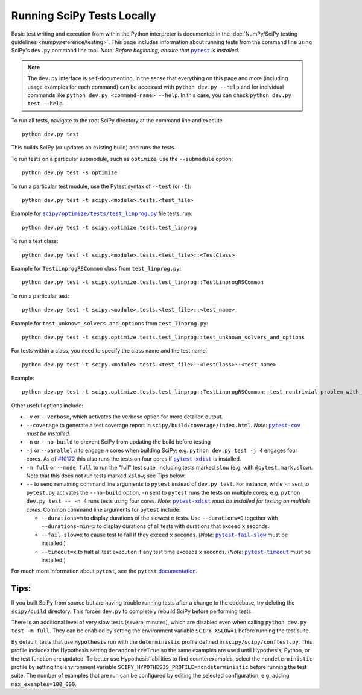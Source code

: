 .. _devpy-test:

===========================
Running SciPy Tests Locally
===========================

Basic test writing and execution from within the Python interpreter is
documented in the
:doc:`NumPy/SciPy testing guidelines <numpy:reference/testing>`. This page
includes information about running tests from the command line using SciPy's
``dev.py`` command line tool. *Note: Before beginning, ensure that* |pytest|_
*is installed.*

.. note::

   The ``dev.py`` interface is self-documenting, in the sense that everything on
   this page and more (including usage examples for each command) can be
   accessed with ``python dev.py --help`` and for individual commands like
   ``python dev.py <command-name> --help``. In this case, you can check
   ``python dev.py test --help``.

To run all tests, navigate to the root SciPy directory at the command
line and execute

::

   python dev.py test

This builds SciPy (or updates an existing build) and runs the tests.

To run tests on a particular submodule, such as ``optimize``, use the
``--submodule`` option:

::

   python dev.py test -s optimize

To run a particular test module, use the Pytest syntax of ``--test`` (or
``-t``)::

   python dev.py test -t scipy.<module>.tests.<test_file>

Example for |test-linprog|_ file tests, run:

::

   python dev.py test -t scipy.optimize.tests.test_linprog

To run a test class:

::

   python dev.py test -t scipy.<module>.tests.<test_file>::<TestClass>

Example for ``TestLinprogRSCommon`` class from ``test_linprog.py``:

::

   python dev.py test -t scipy.optimize.tests.test_linprog::TestLinprogRSCommon

To run a particular test:

::

   python dev.py test -t scipy.<module>.tests.<test_file>::<test_name>

Example for ``test_unknown_solvers_and_options`` from ``test_linprog.py``:

::

   python dev.py test -t scipy.optimize.tests.test_linprog::test_unknown_solvers_and_options

For tests within a class, you need to specify the class name and the test name:

::

   python dev.py test -t scipy.<module>.tests.<test_file>::<TestClass>::<test_name>

Example:

::

   python dev.py test -t scipy.optimize.tests.test_linprog::TestLinprogRSCommon::test_nontrivial_problem_with_guess


Other useful options include:

-  ``-v`` or ``--verbose``, which activates the verbose option for more
   detailed output. 
-  ``--coverage`` to generate a test coverage report in
   ``scipy/build/coverage/index.html``. *Note:* |pytest-cov|_ *must be
   installed.*
-  ``-n`` or ``--no-build`` to prevent SciPy from updating the build
   before testing
-  ``-j`` or ``--parallel`` *n* to engage *n* cores when building SciPy;
   e.g. \ ``python dev.py test -j 4`` engages four cores. As of `#10172`_
   this also runs the tests on four cores if |pytest-xdist|_ is installed.
-  ``-m full`` or ``--mode full`` to run the "full" test suite, including
   tests marked ``slow`` (e.g. with ``@pytest.mark.slow``). Note that this
   does not *run* tests marked ``xslow``; see Tips below.
-  ``--`` to send remaining command line arguments to ``pytest`` instead of
   ``dev.py test``. For instance, while ``-n`` sent to ``pytest.py`` activates
   the ``--no-build`` option, ``-n`` sent to ``pytest`` runs the tests on
   multiple cores; e.g. \ ``python dev.py test -- -n 4`` runs tests using
   four cores. *Note:* |pytest-xdist|_ *must be installed for testing on
   multiple cores.* Common command line arguments for ``pytest`` include:

   - ``--durations=m`` to display durations of the slowest ``m`` tests. Use
     ``--durations=0`` together with ``--durations-min=x`` to display
     durations of all tests with durations that exceed ``x`` seconds.
   - ``--fail-slow=x`` to cause test to fail if they exceed ``x`` seconds.
     (*Note*: |pytest-fail-slow|_ must be installed.)
   - ``--timeout=x`` to halt all test execution if any test time exceeds
     ``x`` seconds. (*Note*: |pytest-timeout|_ must be installed.)

For much more information about ``pytest``, see the ``pytest``
`documentation <https://docs.pytest.org/en/latest/usage.html>`_.

Tips:
-----

If you built SciPy from source but are having trouble running tests
after a change to the codebase, try deleting the ``scipy/build``
directory. This forces ``dev.py`` to completely rebuild SciPy before
performing tests.

There is an additional level of very slow tests (several minutes),
which are disabled even when calling ``python dev.py test -m full``.
They can be enabled by setting the environment variable ``SCIPY_XSLOW=1``
before running the test suite.

By default, tests that use ``Hypothesis`` run with the ``deterministic``
profile defined in ``scipy/scipy/conftest.py``. This profile includes the
Hypothesis setting ``derandomize=True`` so the same examples are used until
Hypothesis, Python, or the test function are updated. To better use
Hypothesis' abilities to find counterexamples, select the ``nondeterministic``
profile by setting the environment variable
``SCIPY_HYPOTHESIS_PROFILE=nondeterministic`` before running the test suite.
The number of examples that are run can be configured by editing the selected
configuration, e.g. adding ``max_examples=100_000``.

.. |pytest-cov| replace:: ``pytest-cov``
.. _pytest-cov: https://pypi.org/project/pytest-cov/

.. _#10172: https://github.com/scipy/scipy/pull/10172

.. |pytest-xdist| replace:: ``pytest-xdist``
.. _pytest-xdist: https://pypi.org/project/pytest-xdist/

.. |pytest-fail-slow| replace:: ``pytest-fail-slow``
.. _pytest-fail-slow: https://github.com/jwodder/pytest-fail-slow

.. |pytest-timeout| replace:: ``pytest-timeout``
.. _pytest-timeout: https://github.com/pytest-dev/pytest-timeout

.. |pytest| replace:: ``pytest``
.. _pytest: https://docs.pytest.org/en/latest/

.. |test-linprog| replace:: ``scipy/optimize/tests/test_linprog.py``
.. _test-linprog: https://github.com/scipy/scipy/blob/main/scipy/optimize/tests/test_linprog.py

.. |Hypothesis| replace:: ``Hypothesis``
.. _Hypothesis: https://hypothesis.readthedocs.io/en/latest/
